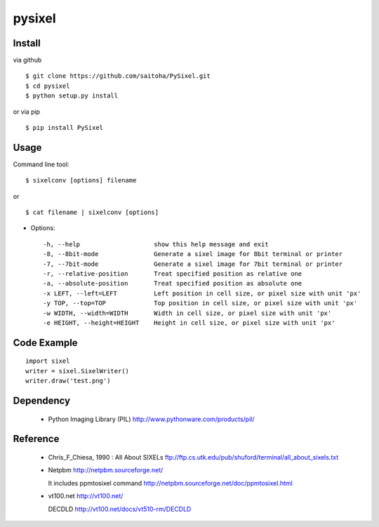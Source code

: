 pysixel
=======

Install
-------

via github ::

    $ git clone https://github.com/saitoha/PySixel.git
    $ cd pysixel 
    $ python setup.py install

or via pip ::

    $ pip install PySixel 


Usage
-----

Command line tool::

    $ sixelconv [options] filename

or ::

    $ cat filename | sixelconv [options]


* Options::

  -h, --help                    show this help message and exit
  -8, --8bit-mode               Generate a sixel image for 8bit terminal or printer
  -7, --7bit-mode               Generate a sixel image for 7bit terminal or printer
  -r, --relative-position       Treat specified position as relative one
  -a, --absolute-position       Treat specified position as absolute one
  -x LEFT, --left=LEFT          Left position in cell size, or pixel size with unit 'px'
  -y TOP, --top=TOP             Top position in cell size, or pixel size with unit 'px'
  -w WIDTH, --width=WIDTH       Width in cell size, or pixel size with unit 'px'
  -e HEIGHT, --height=HEIGHT    Height in cell size, or pixel size with unit 'px'


Code Example
------------

::

    import sixel
    writer = sixel.SixelWriter()
    writer.draw('test.png') 

Dependency
----------
 - Python Imaging Library (PIL)
   http://www.pythonware.com/products/pil/ 

Reference
---------
 - Chris_F_Chiesa, 1990 : All About SIXELs
   ftp://ftp.cs.utk.edu/pub/shuford/terminal/all_about_sixels.txt

 - Netpbm http://netpbm.sourceforge.net/

   It includes ppmtosixel command
   http://netpbm.sourceforge.net/doc/ppmtosixel.html

 - vt100.net http://vt100.net/

   DECDLD
   http://vt100.net/docs/vt510-rm/DECDLD

